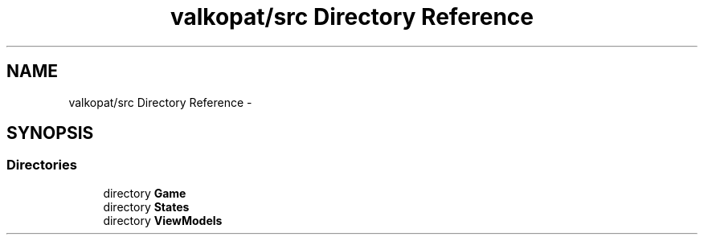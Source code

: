 .TH "valkopat/src Directory Reference" 3 "Mon Apr 11 2016" "Nibbles Semestral work" \" -*- nroff -*-
.ad l
.nh
.SH NAME
valkopat/src Directory Reference \- 
.SH SYNOPSIS
.br
.PP
.SS "Directories"

.in +1c
.ti -1c
.RI "directory \fBGame\fP"
.br
.ti -1c
.RI "directory \fBStates\fP"
.br
.ti -1c
.RI "directory \fBViewModels\fP"
.br
.in -1c

